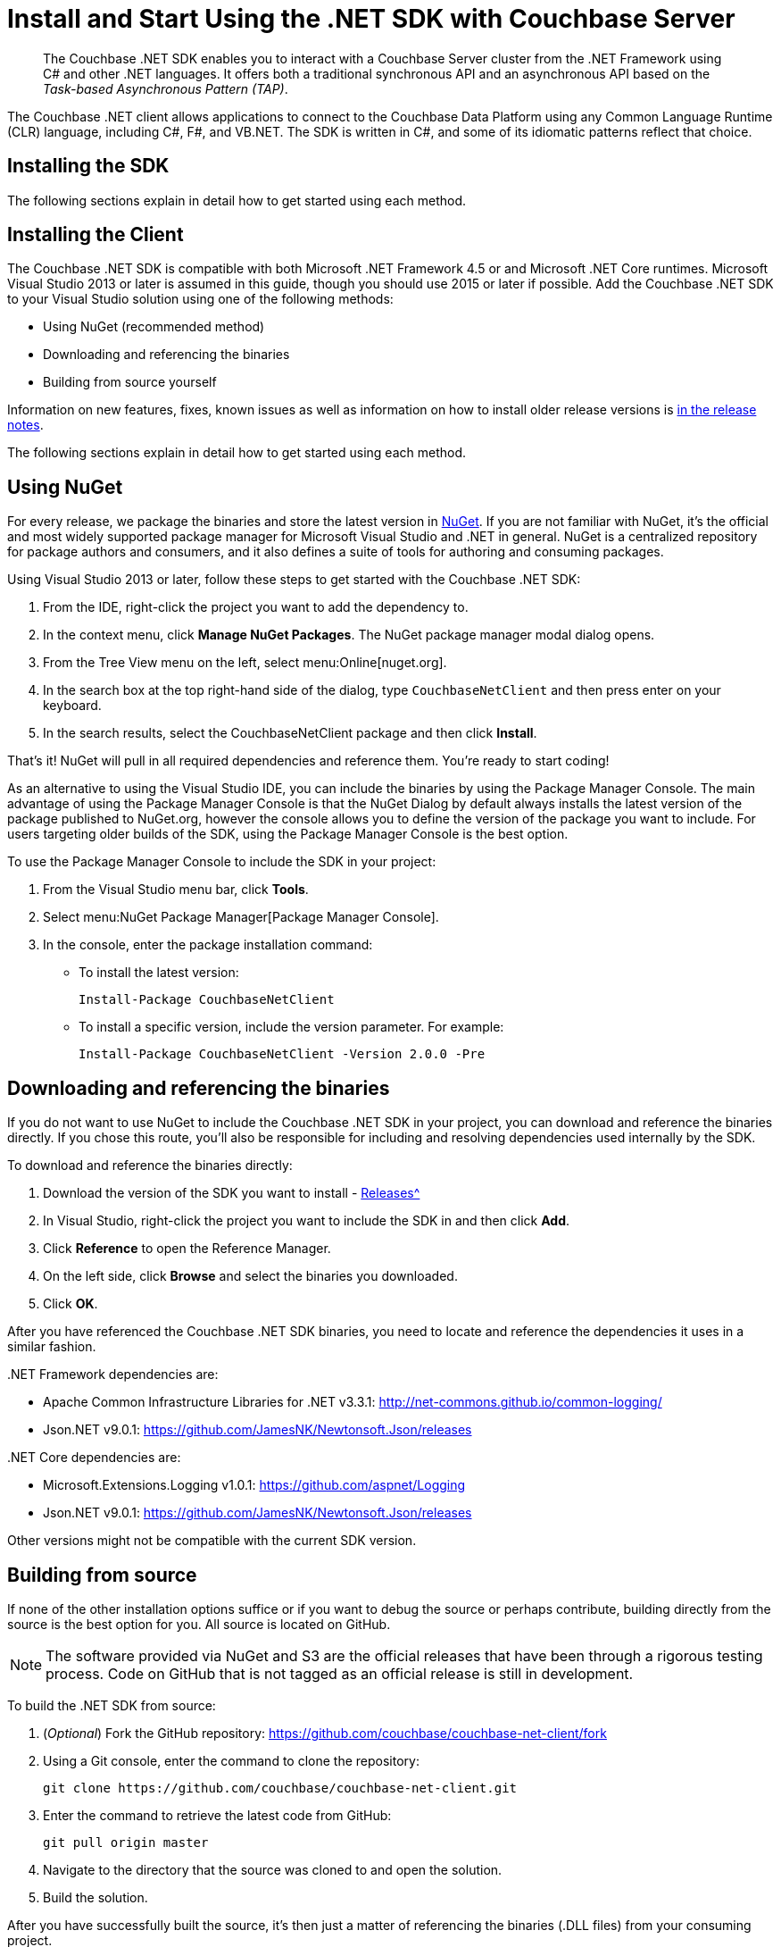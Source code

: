 = Install and Start Using the .NET SDK with Couchbase Server
:navtitle: Start Using the SDK
:page-aliases: getting-started,hello-couchbase,dotnet-intro,hello-world:start-using-sdk,concept-docs:http-services

[abstract]
The Couchbase .NET SDK enables you to interact with a Couchbase Server cluster from the .NET Framework using C# and other .NET languages.
It offers both a traditional synchronous API and an asynchronous API based on the _Task-based Asynchronous Pattern (TAP)_.

The Couchbase .NET client allows applications to connect to the Couchbase Data Platform using any Common Language Runtime (CLR) language, including C#, F#, and VB.NET.
The SDK is written in C#, and some of its idiomatic patterns reflect that choice.

== Installing the SDK

The following sections explain in detail how to get started using each method.

== Installing the Client

The Couchbase .NET SDK is compatible with both Microsoft .NET Framework 4.5 or and Microsoft .NET Core runtimes.
Microsoft Visual Studio 2013 or later is assumed in this guide, though you should use 2015 or later if possible.
Add the Couchbase .NET SDK to your Visual Studio solution using one of the following methods:

* Using NuGet (recommended method)
* Downloading and referencing the binaries
* Building from source yourself

Information on new features, fixes, known issues as well as information on how to install older release versions is  xref:sdk-release-notes.adoc[in the release notes].

The following sections explain in detail how to get started using each method.

== Using NuGet

For every release, we package the binaries and store the latest version in https://www.nuget.org/packages/CouchbaseNetClient/[NuGet^].
If you are not familiar with NuGet, it’s the official and most widely supported package manager for Microsoft Visual Studio and .NET in general.
NuGet is a centralized repository for package authors and consumers, and it also defines a suite of tools for authoring and consuming packages.

Using Visual Studio 2013 or later, follow these steps to get started with the Couchbase .NET SDK:

. From the IDE, right-click the project you want to add the dependency to.
. In the context menu, click [.ui]*Manage NuGet Packages*.
The NuGet package manager modal dialog opens.
. From the Tree View menu on the left, select menu:Online[nuget.org].
. In the search box at the top right-hand side of the dialog, type [.in]`CouchbaseNetClient` and then press enter on your keyboard.
. In the search results, select the CouchbaseNetClient package and then click [.ui]*Install*.

That’s it!
NuGet will pull in all required dependencies and reference them.
You're ready to start coding!

As an alternative to using the Visual Studio IDE, you can include the binaries by using the Package Manager Console.
The main advantage of using the Package Manager Console is that the NuGet Dialog by default always installs the latest version of the package published to NuGet.org, however the console allows you to define the version of the package you want to include.
For users targeting older builds of the SDK, using the Package Manager Console is the best option.

To use the Package Manager Console to include the SDK in your project:

. From the Visual Studio menu bar, click [.ui]*Tools*.
. Select menu:NuGet Package Manager[Package Manager Console].
. In the console, enter the package installation command:
 ** To install the latest version:
+
....
Install-Package CouchbaseNetClient
....

 ** To install a specific version, include the version parameter.
For example:
+
....
Install-Package CouchbaseNetClient -Version 2.0.0 -Pre
....

== Downloading and referencing the binaries

If you do not want to use NuGet to include the Couchbase .NET SDK in your project, you can download and reference the binaries directly.
If you chose this route, you’ll also be responsible for including and resolving dependencies used internally by the SDK.

To download and reference the binaries directly:

. Download the version of the SDK you want to install - xref:sdk-release-notes.adoc[Releases^]
. In Visual Studio, right-click the project you want to include the SDK in and then click [.ui]*Add*.
. Click [.ui]*Reference* to open the Reference Manager.
. On the left side, click [.ui]*Browse* and select the binaries you downloaded.
. Click [.ui]*OK*.

After you have referenced the Couchbase .NET SDK binaries, you need to locate and reference the dependencies it uses in a similar fashion.

{empty} .NET Framework dependencies are:

* Apache Common Infrastructure Libraries for .NET v3.3.1: http://net-commons.github.io/common-logging/[^]
* Json.NET v9.0.1: https://github.com/JamesNK/Newtonsoft.Json/releases[^]

{empty} .NET Core dependencies are:

* Microsoft.Extensions.Logging v1.0.1: https://github.com/aspnet/Logging[^]
* Json.NET v9.0.1: https://github.com/JamesNK/Newtonsoft.Json/releases[^]

Other versions might not be compatible with the current SDK version.

== Building from source

If none of the other installation options suffice or if you want to debug the source or perhaps contribute, building directly from the source is the best option for you.
All source is located on GitHub.

NOTE: The software provided via NuGet and S3 are the official releases that have been through a rigorous testing process.
Code on GitHub that is not tagged as an official release is still in development.

To build the .NET SDK from source:

. (_Optional_) Fork the GitHub repository: https://github.com/couchbase/couchbase-net-client/fork
. Using a Git console, enter the command to clone the repository:
+
....
git clone https://github.com/couchbase/couchbase-net-client.git
....

. Enter the command to retrieve the latest code from GitHub:
+
....
git pull origin master
....

. Navigate to the directory that the source was cloned to and open the solution.
. Build the solution.

After you have successfully built the source, it’s then just a matter of referencing the binaries (.DLL files) from your consuming project.

== Hello Couchbase

This tutorial creates a simple console application using Visual Studio that illustrates the most basic usage of the Couchbase .NET SDK.

To begin, open Visual Studio and create a new Console Application Project called Couchbase.HelloCouchbase:

image::hello-couchbase-visual-studio.png[]

This creates a simple executable with a `main()` method that you can use to try reading and writing from a Couchbase Cluster.

Next, use the NuGet Package Manager to reference the Couchbase .NET SDK and its dependencies:

image::hello-couchbase-nuget.png[]

At this point, you should be ready to go.
Add a `Cluster` object, which represents a factory and resource manager for Couchbase buckets.
This is added to the [.path]_Program.cs_ file that was added automatically by Visual Studio when the project was created:

.Creating the Cluster and Bucket
[source,csharp]
----
var cluster = new Cluster(new ClientConfiguration
{
    Servers = new List<Uri> { new Uri("http://10.112.170.101") }
});

var authenticator = new PasswordAuthenticator("username", "password");
cluster.Authenticate(authenticator);
var bucket = cluster.OpenBucket("bucketname");
----

The instance of Couchbase Server on which the bucket resides is specified as a URI.
The bucket itself is referenced by name.
To connect to a Couchbase bucket, you must use Couchbase _Role-Based Access Control_ (RBAC).
This is fully described in the section xref:6.0@server:learn:security/authorization-overview.adoc[Authorization].
A username and password for the current user must be specified.
Following successful authentication, the bucket is opened.

Note: If you have an environment with port mapping, such as Couchbase Server and the SDK in separate containers under Kubernetes, see the multi-network configuration _note_ under xref:managing-connections.adoc#connecting-to-a-bucket[Managing Connections].

Once you have connected to a Couchbase bucket, you can create a document and add it to the database:

.Storing and Getting a document
[source,csharp]
----
var bucket = cluster.OpenBucket();
var document = new Document<dynamic>
{
    Id = "Hello",
    Content = new
    {
        name = "Couchbase"
    }
};

var upsert = bucket.Upsert(document);
if (upsert.Success)
{
    var get = bucket.GetDocument<dynamic>(document.Id);
    document = get.Document;
    var msg = string.Format("{0} {1}!", document.Id, document.Content.name);
    Console.WriteLine(msg);
}
Console.Read();
----

First, the code creates a new `Document` object, types it as `dynamic` and provides an `Id` value.
Then, it creates the actual value that will be stored as JSON in Couchbase and assigns it to the `Content` property.
After the `Document` object is created, it uses the `Upsert()` method to store it into the database.
Finally, it checks whether the operation was successful and if it is, does a `GetDocument()` operation to retrieve the document and formats a string with the `Id` of the document and the `Name` property from the `Content` field (the actual JSON document).

If you build and run this from Visual Studio, you should see the following message output:

[source,bourne]
----
Hello Couchbase!
----

Congratulations, you have successfully created the Hello Couchbase Tutorial!
The full source can be found on https://github.com/couchbaselabs/couchbase-net-examples/tree/master/Src/Couchbase.HelloCouchbase[GitHub^].

== API Reference

The API reference is generated for each release and the latest can be found https://docs.couchbase.com/sdk-api/couchbase-net-client/[here^].
Links to API references for older .NET SDK releases can be found on the xref:sdk-release-notes.adoc[Release Notes & Archives page].

== Contributing

Couchbase welcomes community contributions to the .NET SDK.
The https://github.com/couchbase/couchbase-net-client[.NET SDK source code^] is available on GitHub.
